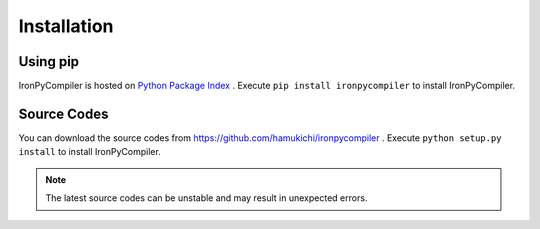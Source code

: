 Installation
============

Using pip
---------

IronPyCompiler is hosted on 
`Python Package Index <https://pypi.python.org/pypi/ironpycompiler>`_ .
Execute ``pip install ironpycompiler`` to install IronPyCompiler.

Source Codes
------------

You can download the source codes from 
https://github.com/hamukichi/ironpycompiler . Execute 
``python setup.py install`` to install IronPyCompiler.

.. note::
   The latest source codes can be unstable and may result in unexpected
   errors.
